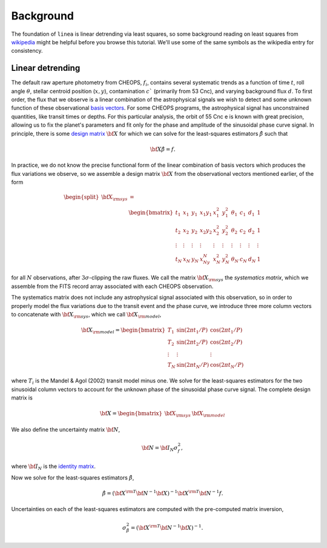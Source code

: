 Background
==========

The foundation of ``linea`` is linear detrending via least squares, so some
background reading on least squares from
`wikipedia <https://en.wikipedia.org/wiki/Least_squares>`_ might be helpful
before you browse this tutorial. We'll use some of the same symbols as the
wikipedia entry for consistency.

Linear detrending
-----------------

The default raw aperture photometry from CHEOPS, :math:`f_i`, contains several
systematic trends as a function of time :math:`t`, roll angle :math:`\theta`,
stellar centroid position (:math:`x, y`), contamination :math:`c`$`
(primarily from 53 Cnc), and varying background flux :math:`d`. To first order,
the flux that we observe is a linear combination of the astrophysical signals we
wish to detect and some unknown function of these observational
`basis vectors <https://en.wikipedia.org/wiki/Basis_(linear_algebra)>`_.
For some CHEOPS programs, the astrophysical signal has unconstrained quantities,
like transit times or depths. For this particular analysis, the orbit of 55 Cnc
e is known with great precision, allowing us to fix the planet's parameters and
fit only for the phase and amplitude of the sinusoidal phase curve signal.
In principle, there is some
`design matrix <https://en.wikipedia.org/wiki/Design_matrix>`_
:math:`\bf X` for which we can solve for the least-squares estimators
:math:`\hat{\beta}` such that

.. math::

    {\bf X} \hat{\beta} = f.

In practice, we do not know the precise functional form of the linear
combination of basis vectors which produces the flux variations we observe, so
we assemble a design matrix :math:`\bf X` from the observational vectors
mentioned earlier, of the form

.. math::

    \begin{split}
    {\bf X_{\rm sys}} &= \\
      & \begin{bmatrix}
        t_1 & x_1 & y_1 & x_1y_1 & x_1^2 & y_1^2 & \theta_1 & c_1 & d_1 & 1 \\
        t_2 & x_2 & y_2 & x_2y_2 & x_2^2 & y_2^2 & \theta_2 & c_2 & d_2 & 1\\
        \vdots & \vdots & \vdots & \vdots & \vdots & \vdots & \vdots & \vdots & \vdots & \vdots\\
        t_N & x_N & y_N & x_Ny_N & x_N^2 & y_N^2 & \theta_N & c_N & d_N & 1
      \end{bmatrix}
    \end{split}

for all :math:`N` observations, after :math:`3\sigma`-clipping the raw fluxes.
We call the matrix :math:`\bf X_{\rm sys}` the *systematics matrix*, which we
assemble from the FITS record array associated with each CHEOPS observation.

The systematics matrix does not include any astrophysical signal associated with
this observation, so in order to properly model the flux variations due to the
transit event and the phase curve, we introduce three more column vectors to
concatenate with :math:`\bf X_{\rm sys}`, which we call
:math:`\bf X_{\rm model}`,

.. math::

    \bf X_{\rm model} =
      \begin{bmatrix}
        T_1 & \sin(2\pi t_1 / P) & \cos(2\pi t_1 / P) \\
        T_2 &\sin(2\pi t_2 / P) & \cos(2\pi t_2 / P)\\
        \vdots & \vdots & \vdots\\
        T_N & \sin(2\pi t_N / P) & \cos(2\pi t_N / P)
      \end{bmatrix}

where :math:`T_i` is the Mandel & Agol (2002) transit model minus one. We solve
for the least-squares estimators for the two sinusoidal column vectors to
account for the unknown phase of the sinusoidal phase curve signal.
The complete design matrix is

.. math::

    \bf X =
      \begin{bmatrix}
        {\bf X}_{\rm sys} & {\bf X}_{\rm model}
      \end{bmatrix}

We also define the uncertainty matrix :math:`\bf N`,

.. math::

    {\bf N} = {\bf I_N} \sigma_f^2,

where :math:`\bf I_N` is the
`identity matrix <https://en.wikipedia.org/wiki/Identity_matrix>`_.

Now we solve for the least-squares estimators :math:`\hat{\beta}`,

.. math::

    \hat{\beta} = ({\bf X}^{\rm T} {\bf N}^{-1} {\bf X})^{-1} {\bf X}^{\rm T} {\bf N}^{-1} f.

Uncertainties on each of the least-squares estimators are computed with the
pre-computed matrix inversion,

.. math::
    \sigma_{\hat{\beta}}^2 = ({\bf X}^{\rm T} {\bf N}^{-1} {\bf X})^{-1}.
